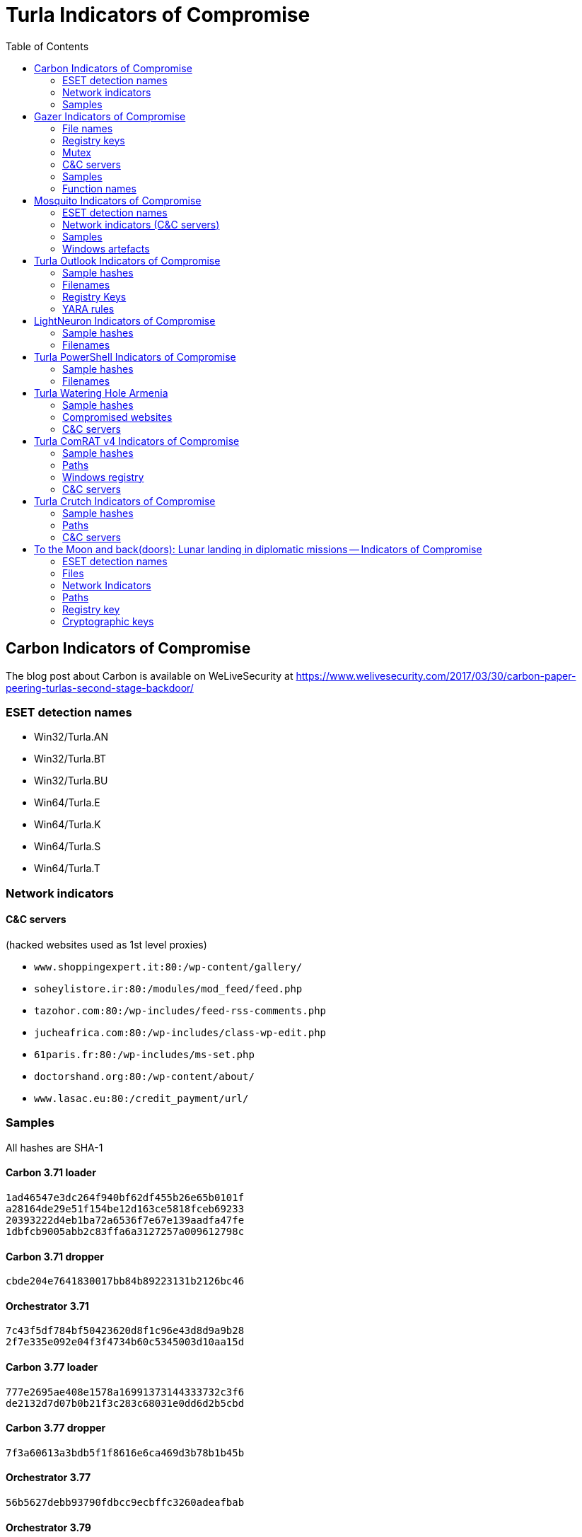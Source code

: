 
:toc:
:toclevels: 2

= Turla Indicators of Compromise

== Carbon Indicators of Compromise

The blog post about Carbon is available on WeLiveSecurity at
https://www.welivesecurity.com/2017/03/30/carbon-paper-peering-turlas-second-stage-backdoor/

=== ESET detection names
- Win32/Turla.AN
- Win32/Turla.BT
- Win32/Turla.BU
- Win64/Turla.E
- Win64/Turla.K
- Win64/Turla.S
- Win64/Turla.T

=== Network indicators

==== C&C servers

(hacked websites used as 1st level proxies)

- `www.shoppingexpert.it:80:/wp-content/gallery/`
- `soheylistore.ir:80:/modules/mod_feed/feed.php`
- `tazohor.com:80:/wp-includes/feed-rss-comments.php`
- `jucheafrica.com:80:/wp-includes/class-wp-edit.php`
- `61paris.fr:80:/wp-includes/ms-set.php`
- `doctorshand.org:80:/wp-content/about/`
- `www.lasac.eu:80:/credit_payment/url/`

=== Samples

All hashes are SHA-1

==== Carbon 3.71 loader

----
1ad46547e3dc264f940bf62df455b26e65b0101f
a28164de29e51f154be12d163ce5818fceb69233
20393222d4eb1ba72a6536f7e67e139aadfa47fe
1dbfcb9005abb2c83ffa6a3127257a009612798c
----

==== Carbon 3.71 dropper

----
cbde204e7641830017bb84b89223131b2126bc46
----

==== Orchestrator 3.71

----
7c43f5df784bf50423620d8f1c96e43d8d9a9b28
2f7e335e092e04f3f4734b60c5345003d10aa15d
----

==== Carbon 3.77 loader

----
777e2695ae408e1578a16991373144333732c3f6
de2132d7d07b0b21f3c283c68031e0dd6d2b5cbd
----

==== Carbon 3.77 dropper

----
7f3a60613a3bdb5f1f8616e6ca469d3b78b1b45b
----

==== Orchestrator 3.77

----
56b5627debb93790fdbcc9ecbffc3260adeafbab
----

==== Orchestrator 3.79

----
2227fd6fc9d669a9b66c59593533750477669557
----

==== Carbon 3.81 loader

----
4636dccac5acf1d95a474747bb7bcd9b1a506cc3
----

==== Orchestrator 3.81

----
fbc43636e3c9378162f3b9712cb6d87bd48ddbd3
554f59c1578f4ee77dbba6a23507401359a59f23
a08b8371ead1919500a4759c2f46553620d5a9d9
----

==== Communication library 3.62

----
7ce746bb988cb3b7e64f08174bdb02938555ea53
311f399c299741e80db8bec65bbf4b56109eedaf
87d718f2d6e46c53490c6a22de399c13f05336f0
----

==== Communication library 4.00

----
bcf52240cc7940185ce424224d39564257610340
678d486e21b001deb58353ca0255e3e5678f9614
1b233af41106d7915f6fa6fd1448b7f070b47eb3
851e538357598ed96f0123b47694e25c2d52552b
744b43d8c0fe8b217acf0494ad992df6d5191ed9
----

== Gazer Indicators of Compromise

The white paper about Gazer is available on WeLiveSecurity at
https://www.welivesecurity.com/wp-content/uploads/2017/08/eset-gazer.pdf.

A high level summary is also available as a blog post on WeLiveSecurity at
https://www.welivesecurity.com/2017/08/30/eset-research-cyberespionage-gazer/.

=== File names

 * `%TEMP%\KB943729.log`
 * `%TEMP%\CVRG72B5.tmp.cvr`
 * `%TEMP%\CVRG1A6B.tmp.cvr`
 * `%TEMP%\CVRG38D9.tmp.cvr`
 * `%TEMP%\~DF1E06.tmp`
 * `%HOMEPATH%\ntuser.dat.LOG3`
 * `%HOMEPATH%\AppData\Local\Adobe\AdobeUpdater.exe`

=== Registry keys

 * `HKCU\Software\Microsoft\Windows\CurrentVersion\Explorer\ScreenSaver`
 * `HKCU\Software\Microsoft\Windows NT\CurrentVersion\Explorer\ScreenSaver`

=== Mutex

 * `{531511FA-190D-5D85-8A4A-279F2F592CC7}`

=== C&C servers

 * `hxxp://daybreakhealthcare.co.uk/wp-includes/themees.php`
 * `hxxp://simplecreative.design/wp-content/plugins/calculated-fields-form/single.php`
 * `hxxp://169.255.137.203/rss_0.php`
 * `hxxp://outletpiumini.springwaterfeatures.com/wp-includes/pomo/settings.php`
 * `hxxp://zerogov.com/wp-content/plugins.deactivate/paypal-donations/src/PaypalDonations/SimpleSubsribe.php`
 * `hxxp://ales.ball-mill.es/ckfinder/core/connector/php/php4/CommandHandler/CommandHandler.php`
 * `hxxp://dyskurs.com.ua/wp-admin/includes/map-menu.php`
 * `hxxp://warrixmalaysia.com.my/wp-content/plugins/jetpack/modules/contact-form/grunion-table-form.php`
 * `hxxp://217.171.86.137/config.php`
 * `hxxp://217.171.86.137/rss_0.php`
 * `hxxp://shinestars-lifestyle.com/old_shinstar/includes/old/front_footer.old.php`
 * `hxxp://www.aviasiya.com/murad.by/life/wp-content/plugins/wp-accounting/inc/pages/page-search.php`
 * `hxxp://baby.greenweb.co.il/wp-content/themes/san-kloud/admin.php`
 * `hxxp://soligro.com/wp-includes/pomo/db.php`
 * `hxxp://giadinhvabe.net/wp-content/themes/viettemp/out/css/class.php`
 * `hxxp://tekfordummies.com/wp-content/plugins/social-auto-poster/includes/libraries/delicious/Delicious.php`
 * `hxxp://kennynguyen.esy.es/wp-content/plugins/wp-statistics/vendor/maxmind-db/reader/tests/MaxMind/Db/test/Reader/BuildTest.php`
 * `hxxp://sonneteck.com/wp-content/plugins/yith-woocommerce-wishlist/plugin-fw/licence/templates/panel/activation/activation.php`
 * `hxxp://chagiocaxuanson.esy.es/wp-content/plugins/nextgen-gallery/products/photocrati_nextgen/modules/ngglegacy/admin/templates/manage_gallery/gallery_preview_page_field.old.php`
 * `hxxp://hotnews.16mb.com/wp-content/themes/twentysixteen/template-parts/content-header.php`
 * `hxxp://zszinhyosz.pe.hu/wp-content/themes/twentyfourteen/page-templates/full-hight.php`
 * `hxxp://weandcats.com/wp-content/plugins/broken-link-checker/modules/checkers/http-module.php``

=== Samples

.Gazer sample hashes
[options="header"]
|========================================
|SHA-1 hash|Component|Compilation Time|Certificate|ESET Detection Name
|`35f205367e2e5f8a121925bbae6ff07626b526a7`|Gazer loader x32|05/02/2002 17:36:10|admin@solidloop.org valid from 14/10/2015 to 14/10/2016|Win32/Turla.CC
|`b151cd7c4f9e53a8dcbdeb7ce61ccdd146eb68ab`|Gazer loader x32|05/02/2002 17:36:10|admin@solidloop.org valid from 14/10/2015 to 14/10/2016|Win32/Turla.CC
|`e40bb5beec5678537e8fe537f872b2ad6b77e08a`|Gazer loader x32|05/02/2002 17:36:10|admin@solidloop.org valid from 14/10/2015 to 14/10/2016|Win32/Turla.CC
|`522e5f02c06ad215c9d0c23c5a6a523d34ae4e91`|Gazer loader x64|05/02/2002 17:36:26|admin@solidloop.org valid from 14/10/2015 to 14/10/2016|Win64/Turla.AA
|`c380038a57ffb8c064851b898f630312fabcbba7`|Gazer loader x64|05/02/2002 17:36:26|admin@solidloop.org valid from 14/10/2015 to 14/10/2016|Win64/Turla.AA
|`267f144d771b4e2832798485108decd505cb824a`|Gazer loader x64|05/02/2002 17:36:26|admin@solidloop.org valid from 14/10/2015 to 14/10/2016|Win64/Turla.AA
|`52f6d09cccdbc38d66c184521e7ccf6b28c4b4d9`|Gazer loader x32|04/10/2002 18:31:37|admin@solidloop.org valid from 14/10/2015 to 14/10/2016|Win32/Turla.CC
|`475c59744accb09724dae610763b7284646ab63f`|Gazer loader x32|04/10/2002 18:31:37|admin@solidloop.org valid from 14/10/2015 to 14/10/2016|Win32/Turla.CC
|`22542a3245d52b7bcdb3eaef5b8b2693f451f497`|Gazer loader x32|04/10/2002 18:31:37|admin@solidloop.org valid from 14/10/2015 to 14/10/2016|Win32/Turla.CC
|`2b9faa8b0fcadac710c7b2b93d492ff1028b5291`|Gazer loader x64|04/10/2002 18:34:18|admin@solidloop.org valid from 14/10/2015 to 14/10/2016|Win64/Turla.AA
|`e05ab6978c17724b7c874f44f8a6cbfb1c56418d`|Gazer loader x64|04/10/2002 18:34:18|admin@solidloop.org valid from 14/10/2015 to 14/10/2016|Win64/Turla.AA
|`6dec3438d212b67356200bbac5ec7fa41c716d86`|Gazer loader x64|04/10/2002 18:34:18|admin@solidloop.org valid from 14/10/2015 to 14/10/2016|Win64/Turla.AA
|`b548863df838069455a76d2a63327434c02d0d9d`|Gazer loader x64|09/01/2016 19:30:10|not signed|Win64/Turla.AA
|`c3e6511377dfe85a34e19b33575870dda8884c3c`|Gazer loader x64|06/02/2016 19:29:15|admin@ultimatecomsup.biz valid from 16/12/2015 to 16/12/2017|Win64/Turla.AA
|`9ff4f59ca26388c37d0b1f0e0b22322d926e294a`|Gazer loader x64|16/02/2016 16:00:44|admin@ultimatecomsup.biz valid from 16/12/2015 to 16/12/2017|Win64/Turla.AA
|`029aa51549d0b9222db49a53d2604d79ad1c1e59`|Gazer loader x64|18/02/2016 15:29:58|admin@ultimatecomsup.biz valid from 16/12/2015 to 16/12/2017|Win64/Turla.AA
|`cecc70f2b2d50269191336219a8f893d45f5e979`|Gazer loader x64|01/01/2017 08:39:30|admin@ultimatecomsup.biz valid from 16/12/2015 to 16/12/2017|Win64/Turla.AG
|`7fac4fc130637afab31c56ce0a01e555d5dea40d`|Gazer loader x64|11/06/2017 23:43:51|admin@ultimatecomsup.biz valid from 16/12/2015 to 16/12/2017|Win64/Turla.AD
|`5838A51426CA6095B1C92B87E1BE22276C21A044`|Gazer loader x32|19/06/2017 01:28:51|admin@ultimatecomsup.biz valid from 16/12/2015 to 16/12/2017|Win32/Turla.CF
|`3944253F6B7019EED496FAD756F4651BE0E282B4`|Gazer loader x64|19/06/2017 01:30:00|admin@ultimatecomsup.biz valid from 16/12/2015 to 16/12/2017|Win64/Turla.AD
|`228da957a9ed661e17e00efba8e923fd17fae054`|Gazer orchestrator x32|05/02/2002 17:31:28|not signed|Win32/Turla.CF
|`295d142a7bdced124fdcc8edfe49b9f3acceab8a`|Gazer orchestrator x32|05/02/2002 17:31:28|not signed|Win32/Turla.CF
|`0f97f599fab7f8057424340c246d3a836c141782`|Gazer orchestrator x32|05/02/2002 17:31:28|not signed|Win32/Turla.CF
|`dbb185e493a0fdc959763533d86d73f986409f1b`|Gazer orchestrator x32|05/02/2002 17:31:28|not signed|Win32/Turla.CC
|`4701828dee543b994ed2578b9e0d3991f22bd827`|Gazer orchestrator x64|05/02/2002 17:34:25|not signed|Win64/Turla.AA
|`6fd611667ba19691958b5b72673b9b802edd7ff8`|Gazer orchestrator x64|05/02/2002 17:34:25|not signed|Win64/Turla.AA
|`fcabeb735c51e2b8eb6fb07bda8b95401d069bd8`|Gazer orchestrator x64|05/02/2002 17:34:25|not signed|Win64/Turla.AA
|`75831df9cbcfd7bf812511148d2a0f117324a75f`|Gazer orchestrator x32|04/10/2002 18:31:28|not signed|Win32/Turla.CC
|`bae3ae65c32838fb52a0f5ad2cde8659d2bff9f3`|Gazer orchestrator x32|04/10/2002 18:31:28|not signed|Win32/Turla.CC
|`37ff6841419adc51eeb8756660b2fb46f3eb24ed`|Gazer orchestrator x64|04/10/2002 18:33:02|not signed|Win64/Turla.AA
|`9e6de3577b463451b7afce24ab646ef62ad6c2bd`|Gazer orchestrator x64|04/10/2002 18:33:02|not signed|Win64/Turla.AA
|`795c6ee27b147ff0a05c0477f70477e315916e0e`|Gazer orchestrator x64|04/10/2002 18:33:02|not signed|Win64/Turla.AA
|`8184ad9d6bbd03e99a397f8e925fa66cfbe5cf1b`|Gazer orchestrator x64|09/01/2016 19:28:29|not signed|Win64/Turla.AA
|`7ced96b08d7593e28fee616eccbc6338896517cf`|Gazer orchestrator x64|06/02/2016 19:29:04|not signed|Win64/Turla.AA
|`63c534630c2ce0070ad203f9704f1526e83ae586`|Gazer orchestrator x64|06/02/2016 19:29:04|not signed|Win64/Turla.AA
|`23f1e3be3175d49e7b262cd88cfd517694dcba18`|Gazer orchestrator x64|18/02/2016 15:29:32|not signed|Win64/Turla.AA
|`7a6f1486269abdc1d658db618dc3c6f2ac85a4a7`|Gazer orchestrator x64|01/01/2017 08:39:19|not signed|Win64/Turla.AG
|`11B35320FB1CF21D2E57770D8D8B237EB4330EAA`|Gazer orchestrator x64|11/06/2017 23:42:28|not signed|Win64/Turla.AD
|`E8A2BAD87027F2BF3ECAE477F805DE13FCCC0181`|Gazer orchestrator x32|19/06/2017 01:28:21|not signed|Win32/Turla.CF
|`950F0B0C7701835C5FBDB6C5698A04B8AFE068E6`|Gazer orchestrator x64|19/06/2017 01:29:46|not signed|Win64/Turla.AD
|`a5eec8c6aadf784994bf68d9d937bb7af3684d5c`|Gazer comm x64|05/02/2002 17:57:07|admin@solidloop.org valid from 14/10/2015 to 14/10/2016|Win64/Turla.AH
|`411ef895fe8dd4e040e8bf4048f4327f917e5724`|Gazer comm x32|05/02/2002 17:58:22|admin@solidloop.org valid from 14/10/2015 to 14/10/2016|Win32/Turla.CC
|`c1288df9022bcd2c0a217b1536dfa83928768d06`|Gazer comm x32|06/02/2016 19:23:52|not signed|Win32/Turla.CC
|`4b6ef62d5d59f2fe7f245dd3042dc7b83e3cc923`|Gazer comm x32|11/06/2017 23:44:24|not signed|Win32/Turla.CF
|`7f54f9f2a6909062988ae87c1337f3cf38d68d35`|Gazer wiper x32|05/02/2002 17:39:07|admin@solidloop.org valid from 14/10/2015 to 14/10/2016|Win32/Turla.CL
|`27FA78DE705EBAA4B11C4B5FE7277F91906B3F92`|Gazer wiper x32|07/04/2016 15:04:24|not signed|Win32/Turla.CL
|========================================

=== Function names

There are few samples of Gazer that use the current function name as first parameter for the log function.
Here is a list of some function names used in Gazer:

* `AutorunManager` Class
** `AutorunManager::~AutorunManger`
** `AutorunManager::Init`
** `AutorunManger::ReInit`
** `AutorunManager::BuildAutorunSettings`
** `AutorunManager::FreeAutorunsSettings`
** `AutorunManager::FullCheck`
** `AutorunManager::StartAutorunEx`
** `AutorunManager::FullStart`

* `HiddenTaskAutorun` Class
** `HiddenTaskAutorun::IsPathsEqual`

* `LinkAutorun` Class
** `LinkAutorunClass::InfectLnkFile`
** `LinkAutorunClass::ClearLnkFile`
** `LinkAutorunClass::CheckLnkFile`

* `RemoteImport32` Class
** `RemoteImport32::RemoteImport32`
** `RemoteImport32::GetRemoteProcAddress`
** `RemoteImport32::GetRemoteModuleHandle`

* `ScreenSaverAutorun` Class
** `ScreenSaverAutorun::ChangeScreenSaver`
** `ScreenSaverAutorun::WndProc1`
** `ScreenSaverAutorun::GetMessageThreadProc`
** `ScreenSaverAutorun::CreateHiddenWindow`
** `ScreenSaverAutorun::CloseHiddenWindow`

* `ShellAutorun` Class
** `ShellAutorun::AutorunInstallEx`
** `ShellAutorun::AutorunUninstallEx`
** `ShellAutorun::AutorunCheckEx`
** `ShellAutorun::IsPathsEqual`

* `StartupAutorun` Class
** `StartupAutorun::AutorunInstallEx`
** `StartupAutorun::AutorunUninstallEx`
** `StartupAutorun::AutorunCheckEx`
** `StartupAutorun::IsPathsEqual`

* `TaskScheduler20Autorun` Class
** `TaskScheduler20Autorun::Init`
** `TaskScheduler20Autorun::AutorunCheckEx`
** `TaskScheduler20Autorun::AutorunInstallEx`
** `TaskScheduler20Autorun::AutorunUninstallEx`
** `TaskScheduler20Autorun::IsPathsEqual`

* `DllInjector` Class
** `DllInjector::LoadDllToProcess`
** `DllInjector::GetProcHandle`
** `DllInjector::CheckDllAndSetPlatform`
** `DllInjector::CopyDllFromBuffer`
** `DllInjector::MapLibrary`
** `DllInjector::Map86Library_tox64`
** `DllInjector::CallEntryPoint`
** `DllInjector::FindDllImageBase`
** `DllInjector::WindowInject`

* `InjectManager` Class
** `InjectManager::~InjectManager`
** `InjectManager::BuildInjectSettingsList`
** `InjectManager::FreeInjectSettingsList`
** `InjectManager::Stop`
** `InjectManager::DetachAll`
** `InjectManager::FindAndInjectInVictim`
** `InjectManager::FindProcessSimple2`
** `InjectManager::LoadNtdll`
** `InjectManager::UnLoadNtdll`
** `InjectManager::LoadWinsta`
** `InjectManager::UnLoadWinsta`
** `InjectManager::SetStatusTransportDll`
** `InjectManager::GetTransportState`
** `InjectManager::DestroyManuallyCreatedVictim`
** `InjectManager::VictimManualCreateIE`

* `NPTransport` Class
** `TNPTransport::Init`
** `TNPTransport::ReInit`
** `TNPTransport::~TNPTransport`
** `TNPTransport::Receive`
** `TNPTransport::RunServer`
** `TNPTransport::ServerProc`

* `ExeStorage` Class
** `ExeStorage::Migrate`
** `ExeStorage::SecureHeapFree`

* `FSStorage` Class
** `FSStorage::~FSStorage`
** `FSStorage::Init`
** `FSStorage::GetBlock`
** `FSStorage::GetListBlock`
** `FSStorage::Migrate`
** `FSStorage::SecureHeapFree`
** `FSStorage::Update`
** `FSStorage::Empty`

* `RegStorage` Class
** `RegStorage::~RegStorage`
** `RegStorage::Init`
** `RegStorage::FreeList`
** `RegStorage::GetListBlock`
** `RegStorage::DeleteListBlock`
** `RegStorage::Migrate`
** `RegStorage::SecureHeapFree`
** `RegStorage::Update`
** `RegStorage::Empty`

* `ResultQueue` Class
** `ResultQueue::~ResultQueue`
** `ResultQueue::DumpQueueToStorage`
** `ResultQueue::RestoreFromStorage`
** `ResultQueue::ClearQueue`
** `ResultQueue::RemoveResult`
** `ResultQueue::GetNextResultToSendWithModule`
** `ResultQueue::SetPredeterminedResult`
** `ResultQueue::print`

* `TaskQueue` Class
** `TaskQueue::~TaskQueue`
** `TaskQueue::DumpQueueToStorage`
** `TaskQueue::RestoreFromStorage`
** `TaskQueue::ClearQueue`
** `TaskQueue::RemoveCompletedTasks`
** `TaskQueue::print`

* `CExecutionSubsystem` Class
** `CExecutionSubsystem::~CExecutionSubsystem`
** `CExecutionSubsystem::Stop`
** `CExecutionSubsystem::TaskExecusion`
** `CExecutionSubsystem::TaskConfigure`
** `CExecutionSubsystem::TaskUpload`
** `CExecutionSubsystem::TaskDownload`
** `CExecutionSubsystem::TaskReplacement`
** `CExecutionSubsystem::TaskDelete`
** `CExecutionSubsystem::TaskPacketLocalTransport`
** `CExecutionSubsystem::FinishTask`
** `CExecutionSubsystem::PushTaskResult`
** `CExecutionSubsystem::UpdateStorage`

* `CMessageProcessingSystem` Class
** `CMessageProcessingSystem::~CMessageProcessing`
** `CMessageProcessingSystem::ListenerCallBack`
** `CMessageProcessingSystem::WaitShutdownModule`
** `CMessageProcessingSystem::SetCompulsorySMC`
** `CMessageProcessingSystem::UnSetCompulsorySMC`
** `CMessageProcessingSystem::IsCompulsorySMC`
** `CMessageProcessingSystem::GetCompulsorySMC`
** `CMessageProcessingSystem::Receive_TAKE_NOP`
** `CMessageProcessingSystem::Receive_GIVE_SETTINGS`
** `CMessageProcessingSystem::Receive_TAKE_CAN_NOT_WORK`
** `CMessageProcessingSystem::Receive_GIVE_CACHE`
** `CMessageProcessingSystem::Receive_TAKE_CACHE`
** `CMessageProcessingSystem::Receive_TAKE_TASK`
** `CMessageProcessingSystem::Receive_GIVE_RESULT`
** `CMessageProcessingSystem::Receive_TAKE_CONFIRM_RESULT`
** `CMessageProcessingSystem::Receive_TAKE_LOADER_BODY`
** `CMessageProcessingSystem::Receive_TAKE_UNINSTALL`
** `CMessageProcessingSystem::Receive_NO_CONNECT_TO_Gazer`
** `CMessageProcessingSystem::Receive_TAKE_LAST_CONNECTION`
** `CMessageProcessingSystem::Send_TAKE_FIN`
** `CMessageProcessingSystem::Send_TAKE_SHUTDOWN`
** `CMessageProcessingSystem::Send_TAKE_SETTINGS`
** `CMessageProcessingSystem::Send_TAKE_RESULT`

* `Crypto` Class
** `Crypto::GetPublicKey`
** `Crypto::EncryptRSA`
** `Crypto::Sign`
** `Crypto::EncryptAndSignBufferRSAEx`
** `Crypto::DecryptRSA`
** `Crypto::Verify`
** `Crypto::DecryptAndVerifyBufferRSAEx`
** `Crypto::EncryptAndSignBufferRSA1`
** `Crypto::EncryptAndSignBufferRSAC`
** `Crypto::DecryptAndVerifyBufferRSA0`
** `Crypto::DecryptAndVerifyBufferRSA1`
** `Crypto::DecryptAndVerifyBufferRSAL`
** `Crypto::VerifyLoaderFile`
** `Crypto::VerifyLoader`
** `Crypto::CompressBuffer`
** `Crypto::DecompressBuffer`

* `LTManager` Class
** `LTManager::~LTManager`
** `LTManager::Init`
** `LTManager::GetResultFromQueue`
** `LTManager::SetResultToCache`
** `LTManager::GetTaskFromCache`
** `LTManager::SetTaskToQueue`
** `LTManager::IsSendPacketFurtherOnRoute`
** `LTManager::SendPacketNextRouteUnit`
** `LTManager::SetCache`
** `LTManager::SetPacket`
** `LTManager::DumpCacheToStorage`
** `LTManager::DeSerializeCache`
** `LTManager::DeSerializePacket`
** `LTManager::DeSerializeRoute`
** `LTManager::DeSerializeTask`
** `LTManager::DeSerializeResult`
** `LTManager::SerializeCache`
** `LTManager::SerializePacket`
** `LTManager::SerialiazeRoute`
** `LTManager::SerializeTask`
** `LTManager::SerializeResult`
** `LTManager::ClearCache`
** `LTManager::ClearPacket`
** `LTManager::ClearRoute`
** `LTManager::ClearTask`
** `LTManager::ClearResult`
** `LTManager::PrintCache`
** `LTManager::CreateEvents`
** `LTManager::SetEvents`
** `LTManager::ResetEvents`
** `LTManager::WaitEvents`
** `LTManager::DeleteEvents`

* `LTMessageProcessing` Class
** `LTMessageProcessing::ListenerCallBack`
** `LTMessageProcessing::Send_TAKE_OK`
** `LTMessageProcessing::Send_TAKE_ERROR_CRYPT`
** `LTMessageProcessing::Send_TAKE_ERROR_UNKNOWN`

* `LTNamedPipe` Class
** `LTNamedPipe::ReInit`
** `LTNamedPipe::BuildLocalTransportSettings`
** `LTNamedPipe::~LTNamedPipe`
** `LTNamedPipe::Receive`
** `LTNamedPipe::RunServer`
** `LTNamedPipe::Stop`
** `LTNamedPipe::CreateNewNPInstance`
** `LTNamedPipe::ServerProc`
** `LTNamedPipe::ClientCommunication`

== Mosquito Indicators of Compromise

The blog post about Mosquito is available on WeLiveSecurity at https://www.welivesecurity.com/2018/01/09/turlas-backdoor-laced-flash-player-installer/.

=== ESET detection names

==== Recent samples

- Win32/Turla.CQ
- Win32/Turla.CP
- Win32/Turla.CR
- Win32/Turla.CS
- Win32/Turla.CT
- Win32/Turla.CU
- Win32/Turla.CV
- Win32/Turla.CW
- Win32/Turla.CX

==== Older variants
- Win32/TrojanDownloader.CAM
- Win32/TrojanDownloader.DMU

==== JScript backdoor
- JS/Agent.NWB
- JS/TrojanDownloader.Agent.REG

=== Network indicators (C&C servers)

==== Win32 backdoor
- smallcloud[.]ga
- fleetwood[.]tk
- adstore.twilightparadox[.]com
- bigpen[.]ga
- ebay-global.publicvm[.]com
- psychology-blog.ezua[.]com
- agony.compress[.]to
- gallop.mefound[.]com
- auberdine.etowns[.]net
- skyrim.3d-game[.]com
- officebuild.4irc[.]com
- sendmessage.mooo[.]com
- robot.wikaba[.]com
- tellmemore.4irc[.]com

==== JScript backdoor
- `++https://script.google[.]com/macros/s/AKfycbxxPPyGP3Z5wgwbsmXDgaNcQ6DCDf63vih-Te_jKf9SMj8TkTie/exec++`
- `++https://script.google[.]com/macros/s/AKfycbwF_VS5wHqlHmi4EQoljEtIsjmglLBO69n_2n_k2KtBqWXLk3w/exec++`

==== Fake adobe URLs

- `++http://get.adobe[.]com/stats/AbfFcBebD/?q=<base64-encoded data>++`
- `++http://get.adobe[.]com/flashplayer/download/update/x32++`
- `++http://get.adobe[.]com/flashplayer/download/update/x64++`

=== Samples

==== Installers

----
E0788A0179FD3ECF7BC9E65C1C9F107D8F2C3142
CDE4D12EF9F70988C63B66BF019C379D59A0E61F
04FB0667B4A4EB1831BE88958E6127CD7317638A
BA3519E62618B86D10830EF256CCE010014E401A
4B5610AC5070A7D53041CC266630028D62935E3F
----

==== Loader (`.tlb`)

----
F5ABFB972495FDE3D4FB3C825C3BBC437AAB6C3A
BEE79383BCC73CF1E8E938131179223ADB39AC1D
----

==== Win32 Backdoor (`.pdb`)

----
24925A2E8DE38F2498906F8088CF2A8939E3CFD3
48BCEC5A65401FBE9DF8626A780F831AD55060A1
E441CC1547B18BBA76D2A8BD4D0F644AD5388082
240D3473932E4D74C09FCC241CF6EC175FDCE49D
----

==== JScript backdoor

----
C51D288469DF9F25E2FB7AC491918B3E579282EA
3DC74671768EB90463C0901570C0AAE24569B573
----

=== Windows artefacts

==== Hijacked CLSID

- `{D9144DCD-E998-4ECA-AB6A-DCD83CCBA16D}`
- `{08244EE6-92F0-47F2-9FC9-929BAA2E7235}`
- `{4E14FBA2-2E22-11D1-9964-00C04FBBB345}`
- `{B5F8350B-0548-48B1-A6EE-88BD00B4A5E7}`
- `{603D3801-BD81-11D0-A3A5-00C04FD706EC}`
- `{F82B4EF1-93A9-4DDE-8015-F7950A1A6E31}`
- `{9207D8C7-E7C8-412E-87F8-2E61171BD291}`
- `{A3B3C46C-05D8-429B-BF66-87068B4CE563}`
- `{0997898B-0713-11D2-A4AA-00C04F8EEB3E}`
- `{603D3801-BD81-11D0-A3A5-00C04FD706EC}`
- `{1299CF18-C4F5-4B6A-BB0F-2299F0398E27}`

==== Files

- Three files with the same name but a different extension (`.tlb`, `.pdb` and `.tnl`)
in a folder `of %APPDATA%`
- `%APPDATA%\kb6867.bin` (simplified log file)
- `%APPDATA%\Microsoft\local_update_checker.js` (JScript backdoor)
- `%APPDATA%\Microsoft\google_update_checker.js` (JScript backdoor)

== Turla Outlook Indicators of Compromise

The white paper about Turla Outlook is available on WeLiveSecurity at https://www.welivesecurity.com/wp-content/uploads/2018/08/Eset-Turla-Outlook-Backdoor.pdf.
A high level summary is also available as a blog post on WeLiveSecurity at https://www.welivesecurity.com/2018/08/22/turla-unique-outlook-backdoor/.

The https://www.misp-project.org[MISP] event is available at https://github.com/eset/malware-ioc/blob/master/turla/misp-turla-outlook-event.json.

=== Sample hashes

[options="header"]
|========================================
|SHA-1 hash|Component|Compilation Time (GMT)|ESET Detection Name
|`8A7E2399A61EC025C15D06ECDD9B7B37D6245EC2`|Backdoor|2013-06-28 14:15:54|Win32/Turla.N
|`F992ABE8A67120667A01B88CD5BF11CA39D491A0`|Dropper|2014-12-03 20:50:08|Win32/Turla.AW
|`CF943895684C6FF8D1E922A76B71A188CFB371D7`|Backdoor|2014-12-03 20:44:27|Win32/Turla.R
|`851DFFA6CD611DC70C9A0D5B487FF00BC3853F30`|Backdoor|2016-09-15 08:14:47|Win32/Turla.DA
|========================================

=== Filenames
* `%APPDATA%/Microsoft/Windows/scawrdot.db`
* `%APPDATA%/Microsoft/Windows/flobcsnd.dat`
* `mapid.tlb`
* `msmime.dll`

=== Registry Keys
* `HKCU\Software\Microsoft\Windows\CurrentVersion\Settings\ZonePolicy\`
* `HKCU\Software\Classes\CLSID\\{49CBB1C7-97D1-485A-9EC1-A26065633066}`
* `HKCU\Software\Classes\CLSID\\{84DA0A92-25E0-11D3-B9F7-00C04F4C8F5D}`

=== YARA rules
https://github.com/eset/malware-ioc/blob/master/turla/turla-outlook.yar

== LightNeuron Indicators of Compromise

The white paper about Turla LightNeuron is available on WeLiveSecurity at https://www.welivesecurity.com/wp-content/uploads/2019/05/ESET-LightNeuron.pdf.
A high level summary is also available as a blog post on WeLiveSecurity at https://www.welivesecurity.com/2019/05/07/turla-lightneuron-email-too-far/.

The https://www.misp-project.org[MISP] event is available in link:misp-turla-lightneuron-event.json[`misp-turla-lightneuron-event.json`].

=== Sample hashes

[options="header"]
|========================================
|SHA-1 hash|Component|Compilation Time (GMT)|ESET Detection Name
|`3C851E239FBF67A03E0DAE8F63EEE702B330DB6C`|Transport Agent|26/10/2016|MSIL/Turla.A
|`76EE1802A6C920CBEB3A1053A4EC03C71B7E46F8`|Companion DLL|02/09/2016|Win64/Turla.CC
|`FF28B53B55BC77A5B4626F9DB856E67AC598C787`|Transport Agent|16/08/2015|MSIL/Turla.A
|`C1FF6804FDB8656AB08928D187837D28060A552F`|Companion DLL|25/07/2014|Win64/Turla.CC
|`F9D52BB5A30B42FC2D1763BE586CEE8A57424732`|Transport Agent|20/06/2014|MSIL/Turla.A
|`0A9F10925AF42DF94925D07112F303D57392C908`|Companion DLL|01/07/2016|Win64/Turla.CC
|`A4D1A34FE5EFFD90CCB6897679586DDC07FBC5CD`|Transport Agent|20/06/2014|MSIL/Turla.A
|========================================

=== Filenames
* `%tmp%\winmail.dat`
* `C:\Windows\ServiceProfiles\NetworkService\appdata\Local\Temp\msmocf.xml`
* `C:\Windows\ServiceProfiles\NetworkService\appdata\Local\Temp\msmodl.dat`
* `C:\Windows\serviceprofiles\networkservice\appdata\Roaming\Microsoft\Windows\814ad43-58ab-2cd3-3e68-b82a8f402fd0`
* `C:\Windows\serviceprofiles\networkservice\appdata\Roaming\Microsoft\Windows\42cf8a1-6e20-8c24-d35f-82c46d8b70ba`
* `C:\Windows\serviceprofiles\networkservice\appdata\Roaming\Microsoft\Windows\36b1f4a-82b9-eb06-7c1e-90b4b2d5c27d`
* `C:\Windows\ServiceProfiles\NetworkService\AppData\Roaming\Microsoft\thumbcache_idx.db`
* `C:\Windows\ServiceProfiles\NetworkService\AppData\Roaming\Microsoft\Windows\thumbcache_32.db`


== Turla PowerShell Indicators of Compromise

The blog post about Turla PowerShell scripts is available on WeLiveSecurity at
https://www.welivesecurity.com/2019/05/29/turla-powershell-usage/

The https://www.misp-project.org[MISP] event is available in link:misp-turla-powershell-event.json[`misp-turla-powershell-event.json`].

=== Sample hashes

[options="header"]
|========================================
|SHA-1 hash|Description|ESET Detection Name
|`50C0BF9479EFC93FA9CF1AA99BDCA923273B71A1`|PowerShell loader with encrypted payload|PowerShell/Turla.T
|`EC54EF8D79BF30B63C5249AF7A8A3C652595B923`|RPC backdoor (client)|Win64/Turla.BQ
|`9CDF6D5878FC3AECF10761FD72371A2877F270D0`|RPC backdoor (server)|Win64/Turla.BQ
|`D3DF3F32716042404798E3E9D691ACED2F78BDD5`|File exfiltration RPC
plugin|Win32/Turla.BZ
|`9D1C563E5228B2572F5CA14F0EC33CA0DEDA3D57`|RPCSpoofServerInstaller|Win64/Turla.BS
|`B948E25D061039D64115CFDE74D2FF4372E83765`|RPC interface patcher|Win64/Turla.BR
|========================================

=== Filenames
* `%PUBLIC%\iCore.dat` (log file, one-byte XOR 0x55)
* `\\pipe\\atctl` (named pipe)
* `msctx.ps1`
* `C:\Users\Public\Documents\desktop.db`

== Turla Watering Hole Armenia

The blog post about the Turla Watering Hole campaign in Armenia is available on WeLiveSecurity at
https://www.welivesecurity.com/2020/03/12/tracking-turla-new-backdoor-armenian-watering-holes/

The https://www.misp-project.org[MISP] event is available in link:misp-turla-wateringhole-armenia-event.json[`misp-turla-wateringhole-armenia-event.json`].

=== Sample hashes

[options="header"]
|========================================
|SHA-1 hash|Description|ESET Detection Name
|`973620A7AB28A2CBA82DC2A613CD24ED43734381`|NetFlash Dropper|MSIL/Turla.D
|`B6567F988C9ACC5DF3CBD72409FC70D54EA412BB`|NetFlash|MSIL/Turla.D
|`9F81710B85AA7088505C1EECCE9DA94A39A2DC06`|NetFlash|MSIL/Turla.F
|`32430B11E42EDEB63A11E721927FFBABE7C9CFEA`|PyFlash|Win32/Turla.EM
|`620A669EC0451C9F079FB4731F254AC577902E5E`|Skipper communication DLL|Win32/Turla.EJ
|========================================

=== Compromised websites
* `++http://www.armconsul[.]ru/user/themes/ayeps/dist/js/bundle.0eb0f2cb2808b4b35a94.js++`
* `++http://mnp.nkr[.]am/wp-includes/js/jquery/jquery-migrate.min.js++`
* `++http://aiisa[.]am/js/chatem/js_rA9bo8_O3Pnw_5wJXExNhtkUMdfBYCifTJctEJ8C_Mg.js++`
* `++adgf[.]am++`

=== C&C servers
* `++http://skategirlchina[.]com/wp-includes/data_from_db_top.php++`
* `++http://skategirlchina[.]com/wp-includes/ms-locale.php++`
* `++http://37.59.60[.]199/2018/.config/adobe++`
* `++http://134.209.222[.]206:15363++`
* `++http://85.222.235[.]156:8000++`

== Turla ComRAT v4 Indicators of Compromise
The white paper about Turla ComRAT v4 is available on WeLiveSecurity at https://www.welivesecurity.com/wp-content/uploads/2020/05/ESET_Turla_ComRAT.pdf.
A high level summary is also available as a blog post on WeLiveSecurity at https://www.welivesecurity.com/2020/05/26/agentbtz-comratv4-ten-year-journey/.

The https://www.misp-project.org[MISP] event is available in link:misp-turla-comrat-v4-event.json[`misp-turla-comrat-v4-event.json`].

=== Sample hashes

[options="header"]
|========================================
|SHA-1 hash|Description|ESET Detection Name
|`4D8B1F4ACC638080054FFBB4CEF2559583A22DC6`|PowerShell dropper|PowerShell/Turla.X
|`DD7006D16D8E121FCE8F2905433474ECCED75CC0`|ComRAT orchestrator|Win64/Turla.BY
|`0139818441431C72A1935E7F740A1CC458A63452`|ComRAT orchestrator|Win64/Turla.AP
|`0AB87F7BDF7D9E54BA33FE715C11E275D5DCCE15`|ComRAT orchestrator|Win32/Turla.EI
|========================================

=== Paths
* `++%TEMP%\FXSAPIDebugTrace.txt++`
* `++%TEMP%\iecache.bin++`

=== Windows registry
* `++(HKLM|HKCU)\Software\Microsoft\Windows\CurrentVersion\Explorer\CLSID\{59031A47-3F72-44A7-80C5-5595FE6B30EE}++`
* `++HKLM\SOFTWARE\Microsoft\SQMClient\Windows.WSqmCons++`

=== C&C servers
* `++arinas[.]tk++`
* `++bedrost[.]com++`
* `++branter[.]tk++`
* `++bronerg[.]tk++`
* `++celestyna[.]tk++`
* `++crusider[.]tk++`
* `++davilta[.]tk++`
* `++deme[.]ml++`
* `++dixito[.]ml++`
* `++duke6[.]tk++`
* `++elizabi[.]tk++`
* `++foods.jkub[.]com++`
* `++hofa[.]tk++`
* `++hunvin[.]tk++`
* `++lakify[.]ml++`
* `++lindaztert[.]net++`
* `++misters[.]ml++`
* `++pewyth[.]ga++`
* `++progress.zyns[.]com++`
* `++sameera[.]gq++`
* `++sanitar[.]ml++`
* `++scrabble.ikwb[.]com++`
* `++sumefu[.]gq++`
* `++umefu[.]gq++`
* `++vefogy[.]cf++`
* `++vylys[.]com++`
* `++wekanda[.]tk++`


== Turla Crutch Indicators of Compromise
The blogpost about Turla Crutch is available on WeLiveSecurity at https://www.welivesecurity.com/2020/12/02/turla-crutch-keeping-back-door-open.

The https://www.misp-project.org[MISP] event is available in link:misp-turla-crutch-event.json[`misp-turla-crutch-event.json`].

=== Sample hashes

[options="header"]
|========================================
|SHA-1 hash|Description|ESET Detection Name
|`A010D5449D29A1916827FDB443E3C84C405CB2A5`|Crutch dropper similar to Gazer|Win64/Agent.VX
|`2FABCF0FCE7F733F45E73B432F413E564B92D651`|Crutch v3 backdoor (packed)|Win32/Agent.TQL
|`A4AFF23B9A58B598524A71F09AA67994083A9C83`|Crutch v3 backdoor (unpacked)|Win32/Agent.TQL
|`778AA3A58F5C76E537B5FE287912CC53469A6078`|Crutch v4|Win32/Agent.SVE
|========================================

=== Paths
* `++C:\Intel\++`
* `++C:\AMD\Temp\++`
* `++C:\Intel\outllib.dll++`
* `++C:\Intel\lang.nls++`
* `++C:\Intel\~intel_upd.exe++`
* `++C:\Intel\~csrss.exe++`
* `++C:\Program Files (x86)\Google\Chrome\Application\dwmapi.dll++`
* `++C:\Program Files (x86)\Mozilla Firefox\rasadhlp.dll++`
* `++%LOCALAPPDATA%\Microsoft\OneDrive\dwmapi.dll++`


=== C&C servers
* `++hotspot.accesscam[.]org++`
* `++highcolumn.webredirect[.]org++`
* `++ethdns.mywire[.]org++`
* `++theguardian.webredirect[.]org++`
* `++https://raw.githubusercontent[.]com/ksRD18pro/ksRD18/master/ntk.tmp++`

== To the Moon and back(doors): Lunar landing in diplomatic missions -- Indicators of Compromise

The blog post on Lunar toolset is available on WeLiveSecurity at
https://www.welivesecurity.com/en/eset-research/moon-backdoors-lunar-landing-diplomatic-missions/

=== ESET detection names
 - MSIL/Agent.ERT
 - VBA/TrojanDownloader.Agent.ZJC
 - Win32/LunarLoader.A
 - Win64/LunarLoader.A
 - Win64/LunarLoader.B
 - Win64/LunarLoader.C
 - Win32/LunarMail.A
 - Win64/LunarMail.A
 - Win32/LunarWeb.A
 - Win64/LunarWeb.A

=== Files

[options="header"]
|===
|SHA-1 |Filename |ESET detection name |Description
|`9CEC3972FA35C88DE87BD66950E18B3E0A6DF77C` |N/A |VBA/TrojanDownloader.Agent.ZJC |Malicious Word macro that installs LunarMail.
|`DE83C2C3FE68CB1BF96173E9EE3EA6161DCFB24A` |`App_Web_0bm4blbr.dll` |MSIL/Agent.ERT |Compiled version of ASP.NET web page that installs LunarWeb.
|`2ED792E39F7D56DE52BDF4AED96AFC898478BFDF` |`gpgol.dll` |Win64/LunarLoader.B |LunarLoader (x64) used to load LunarMail.
|`F09E36553E48EBD42E60D9B25A390C0F57FF8DE0` |`gpgol.dll` |Win32/LunarLoader.A |LunarLoader (x86) used to load LunarMail.
|`795C4127D42FE8DFAF4510B406B52BA5BEDE8D3A` |`winnet.dll.mui` |Win64/LunarLoader.B |LunarLoader (x64) used to load LunarWeb.
|`94A4CE9C75BC847E7BE59B96C4133D677D909414` |`tapiperf.dll` |Win64/LunarLoader.C |LunarLoader (x64) used to load LunarWeb.
|`00006B30806F915911349D82BEEB1AEB9025ADB4` |`admpwd.dll` |Win64/LunarLoader.A |LunarLoader (x64); a trojanized AdmPwd, used to load LunarWeb.
|`19D86CF2ED82EAE23E019706FAE8DAFC60552E85` |`AdmPwd.dll` |Win64/LunarLoader.A |LunarLoader (x64); a trojanized AdmPwd, used to load LunarWeb.
|`FCAE66F6D95C78DC829688CC0F4C39BB5A57828B` |N/A |Win64/LunarMail.A |LunarMail backdoor (x64).
|`67C6AEC8D129E610378EF52F8BF934886587932F` |N/A |Win32/LunarMail.A |LunarMail backdoor (x86).
|`754FB657156643FD09A68EC9FC124528578CAB0C` |N/A |Win32/LunarWeb.A |LunarWeb backdoor (x86).
|`4C84110F1B10DF5FDD612759E210E44B0F0505EF` |N/A |Win64/LunarWeb.A |LunarWeb backdoor (x64).
|`5D3975E57BDCB630A00FEBE5D405EEFB6D119D86` |N/A |Win64/LunarWeb.A |LunarWeb backdoor (x64).
|`5EF771AFC96C24371D367448627609CFACB34A57` |N/A |Win64/LunarWeb.A |LunarWeb backdoor (x64).
|`512E4FA7D6119270FF44A3B2A2359EE8825392EF` |N/A |Win64/LunarWeb.A |LunarWeb backdoor (x64).
|===

=== Network Indicators

[options="header"]
|===
|IP |Domain |Hosting provider |First seen |Details
|N/A |`thedarktower.av.master.dns-cloud[.]net` |N/A |2020-02-01 |Domain (Free DNS) pinged by malicious Word macro.
|`45.33.24[.]145` |N/A |Akamai Connected Cloud |2020-05-20 |C&C server of LunarWeb (compromised VPS).
|`45.79.93[.]87` |N/A |Akamai Connected Cloud |2020-05-20 |C&C server of LunarWeb (compromised VPS).
|`82.165.158[.]86` |N/A |IONOS SE |2022-08-03 |C&C server of LunarWeb (compromised VPS).
|`82.223.55[.]220` |N/A |IONOS SE |2022-08-03 |C&C server of LunarWeb (compromised VPS).
|`139.162.23[.]113` |N/A |Akamai Connected Cloud |2023-06-15 |C&C server of LunarWeb (compromised VPS).
|`161.97.74[.]237` |N/A |Contabo GmbH |2023-06-15 |C&C server of LunarWeb.
|`176.57.150[.]252` |N/A |Contabo GmbH |2023-06-15 |C&C server of LunarWeb.
|`212.57.35[.]174` |N/A |Webglobe, a.s. |2023-06-02 |C&C server of LunarWeb (compromised VPS).
|`212.57.35[.]176` |N/A |Webglobe, a.s. |2023-06-02 |C&C server of LunarWeb (compromised VPS).
|`74.50.80[.]35` |N/A |Host Department NJ, LLC |2023-10-29 |C&C server of LunarWeb.
|`158.220.102[.]80` |N/A |Contabo GmbH |2023-10-29 |C&C server of LunarWeb.
|`65.109.179[.]67` |N/A |Hetzner Online GmbH |2023-10-29 |C&C server of LunarWeb (compromised VPS).
|===

=== Paths
==== Stage 2 blob
* `C:\Windows\System32\DynamicAuth.bin`
* `C:\Program Files\LAPS\CSE\admpwd.cache`
* `C:\ProgramData\Microsoft\WinThumb\adcache.clb`
* `C:\Windows\System32\perfcache.dat`
* `%USERPROFILE%\Gpg4win\tempkeys.dat`

==== LunarWeb state file
* `C:\ProgramData\Microsoft\Windows\Templates\content.tpl`
* `C:\ProgramData\Microsoft\WinThumb\thumb.clb`
* `C:\ProgramData\Microsoft\WinThumb\cfcache.clb`
* `C:\Windows\System32\perfconfm.dat`

==== LunarMail state file
* `%LOCALAPPDATA%\Microsoft\Outlook\outlk.share`


=== Registry key
* `HKCU\SOFTWARE\Classes\CLSID\{3115036B-547E-4673-8479-EE54CD001B9D}\`

=== Cryptographic keys

==== RC4 keys

----
94A4CE9C75BC847E7BE59B96C4133D677D909414
4C84110F1B10DF5FDD612759E210E44B0F0505EF
FCAE66F6D95C78DC829688CC0F4C39BB5A57828B
00006B30806F915911349D82BEEB1AEB9025ADB4
----


==== RSA keys

===== LunarWeb key used in decryption of received data.
----
-----BEGIN RSA PRIVATE KEY-----
MIIJKAIBAAKCAgEAiO6+Q5TpXexFQZVXEYhrzo0y2PI/XWE+k5ATmmX/jAg73oFo
+g5vYFztkqxZDwyF1ZI2WYq+2hvEadxKaHsstHKblGP2CrVcIcbvJllofG3VYYfI
RnZC1OFgVafqgVR+n2GATFFKiG0A+vwNlwUJp9AOHVyMzLrhDg873Kci8BHdFl9l
3RAWozwYXVyODj6m3JKtppk4cerNEQJJVVYK+5ZZpufyM63Xq/2bZOJz2ZirKokK
8P0JCiLVvuAsSN0yHoielXL1RA6bQHfrcsRb8P6qaGiA8bF9RNC+og5QkDYFf1Hf
73EbCHasPe+7xBAx9L6N9FWUVPROEi45LwWvO1D+ZkF8vJxeUtQXyFwa5nTZ4N4D
FqcDLt4jw37qdJQL5SyUnmxlbqqUGqX9unsw43Fpc34VQkWb05eFruf/8/s9TZ4H
6opvJ/POP61j5OAZF67EYyOMeh5PuPb2l79DGgv/V/czsXv/+zv0CVaZ5P9btIfP
RFl8+rikTMP/Vf8202XE4IzzO44yMLSCSKLtoL2yVCCj7ZSJTL3jJ/YxcMSV1Cf/
i97ZiZLWCaH0AofGfP3bz/leFyzAiYX2uccer9pula6qBCBO54sQv/3VIpzvuhqw
lFVQLa40DrnrvjCr0oJUBkNlsgN+HeO4eIgJQWf+fOObTKKl9fA4/o1Vr3UCAwEA
AQKCAgAD2UH7wEm23BcuOrZRxdXR3mIZeuWRCFSr7Ra/9jHyi6CzJkv/CzzSJop+
3t058Q4p7IwehCnNE463svtcaGnfQIFi8FRQBLzsLh02pLitFqEytpBIerZyKUt9
3NRYgjl03VavznEb2IR4iXEQV5Hn548eACXs8yu0K3VxRDlVKgtev5urVPJt8Bh3
N0y+1b/23yCGWDQf74uH+Np6zYpNe/JVIJvMHAy9xskBUuQSr5nP/j4Se+ovIL+F
N+PGwIDSHuDmLm76VLbEXxp9BUvYQDAl8xn8sRJmRr+06lYVV49b/r8eib1KxZsd
uok6f4IH8PsobOdYY+110VrGGZDNPWCLWag5Q5m/OLPlrOtZnGAJi8mP6CoQy/XH
/GvhBwH59oUDdpifd9uaGqNN/gDKIyEpdFX/QoXYaY8OoxIa+fDN+f+iSxhOwBIN
ljH2le48ohw+IWqz3Qe1rgqUFgYSpXHewIsWMVltqY671GVqxCwvS5ptucHRmPsQ
QdTu27dB78beLyMTQyRSywNxqC4vaBFKzMuTsYisxlorlGQ24iCxlDlsYgXAYLeK
YCqOqPbmt35juX4bXw6KcIzZHPqfLWog8OlYenkuSWsCsABakv4bF9C+vN5KDQmL
YuHorxk0jwJwKJ5hRzuN9lmSWrfMMFTPPcZllQogPWYQoxfQ2QKCAQEA1lMQO2BY
dbjbvuA/RNI01V6w86zgMC85Ku0PZAY6VHjGX8d3/4+CYOE4a+FUrD0wuiyYkMuL
qWLtR4ysMUBfedtK11mTX3q2d0TW0+UNoNryRTlw03XRImCLwuAs/USxuA9unvnK
F7qIE0noIYFEDa/Q7rQi9kPE2Tq5w3NVkTGBgeriiaEMV6laM0sdF/Th9TC48Xvi
yaWH/S47rUPwcEkPNh069Sfsw7+LKOxvbl7RY/qdTefC0KjaIGBnHuns74Y56Ka3
MT5qFoyOdwwfHebLyk0vWGvJ80z2oVF7KR8xhboBB1Em3SwErbJx9vDXBdJlj2o1
NjjV0kc8Q3yxwwKCAQEAo48pPpiCwDeOpZmaNf6u4a8tKQBdscJQlsgVXMlXlrbX
ktmpHred1jJ42OhU8vpZgJPGbYDOKhsHMb+5UKJjTOEMq8XtKgmW9VZQE6bCIw37
HUKkz0cf/NPWg9NpSMgcykabdW8rblSY0v+MV6rzjgewe65DjPsJkO+oAKjQQLKJ
VoljvsSl3wj8Zjh3elDqYztwpPViwEat0UC+5kfwTJNpXm02ByOFHgocrAtZ5/1B
pNgiSV2/xJ4CWtiGGnvlqEtDKyZoehdVWIpLPGzt6AI/fSmAjzvRng0dmI/CePjN
biXzBT9dD/ffr9WQHbir9r3NCFv8ijVbHDv4DTCOZwKCAQBxe2fT2K7eHnSUO86k
VR1OgSX20GmgedCuTvlgP//wrEZ1fnumYMlrHLWwQY6A6KF9YpGh0XTwyoXS5cRj
C6/CKQAWyMJEwwgMXPHXHqg5rNStHL4F6ZNDvZUjKWoI7K+hQuKS4LZGHCli9TYp
T3XGPXrGebEtbjKzxumHePEswObO8JzkvNZ5MB2nnTUZczuVhSfYDX3GwZQg1bMZ
iiise7LHN3D5UBuIhkpb790Mtr3uT0utbXL04wMkM4dGkhw3s33EF0pWk7K+n8vr
cwqi3Yq4YmgYTHKRFgZc4nTxECg7o4JZ6nlGkMEla5/2Xg2scnv+FQF55VwqTDe3
kDXbAoIBAQCW8jGLTm8k/GEOneK/QCufpu7Trz3JJt7/OOrWNg86zcXIBk7ZRXZK
T0xOSqTTlY5yZm8zcjNSkp0iIaHiM+vW8L+j68eEC1OhWiYO7NCwT1/YUkAN98Mi
r1KDWOIKxHwlheJFD/MSIMrlt+iKo/+graIHkv1OqAPdGgB/k0yW2O58ydEfJxc5
7m4Z3LUPUovuRtYft0OK1e/mdY14sx2nXkhZWAsLrZFV9tkdQmCYBJfHjZye/wFT
cMwVkUy6Nmvt1H/J2+mB+/TNANyMiK9Ldn+ngFzgU8GRzuLogIxm3p+gry9IQYEe
kpGDEmKtu1ghIGuP8mzwFGvgc8vqSEyzAoIBAHOr6G8e8jaaHhyp8L38xhWdE2Ie
DmipmB93SPxiPVh9/9sgCR0uZ4XwClSgPhJZBd7nCA4Zc2btSodihFSLj3mBo1OC
+uKtxL7m1sPWe48ACeDV+u2gydcQBsPCwEJM/1aXETKnZ2bpPa7eT7NQxnSpQmqY
A/U57lfLMlBZ/kVhAttdiSQRLkhw3IoysBxQTb8drT9u4g3ZAreAmU3VJeQgzBc9
c4xdN84GRqww/+UTPCiaKySG/WESbiXMBkB6vde21lmxf1ppufysZKcRDdJNllcC
gHaq6DN8PvoP4SDkoGT7AAjrSqXkGS3oMIQN0Pb0pG79KUailBqJsrpQmxg=
-----END RSA PRIVATE KEY-----
----

===== LunarWeb key used in encryption of exfiltrated data.
----
-----BEGIN PUBLIC KEY-----
MIICIjANBgkqhkiG9w0BAQEFAAOCAg8AMIICCgKCAgEAmQOmypln0WTn/C6t9Exl
SK0mhTY9EBh55l6AUw2eKKey0v6o7XNvT8YtEXblgwErh7W5o4BFqPp2Xb/06ITf
3NXl2KofilRla4Eq9/eZVuxwOdhw9IhLE5jrT0v8pvAZxrJXPDlR31/x8wNhIa9A
IB4ZRpjPf3rPBCuik3O0Or8TBUJytRlxoVXaT2bRsDiL9nKH3F7Db8iWiTYB39VV
K8Ksg/Bf2VPeEoUnZIVUxnMvsKZ3a89Gt5G3GGRFySkGHVk/KAL1Q1ANFtoUJmJ9
vv44lGaCMA48TUp0GS6vuBuTdh5XzbuTDy8ld9RXFIXOzdMpGTDaRyUR2dMArxoW
6tO4HQ370539I+8rcY1/JZ3Laz+yNXWQ7k/QkivQvXB0S5EPEcBnn93GNT3RF6NS
5VtBM8MU8r9WpvU2HYLYqsS+njE7OBF9q0fQfnf9IDX65jQgEnNkxjGZzMV0MQts
0QlmkZNi2bCxEP9EcITPV5gn1FuCEfRGPYSjOe2UUP39oiWy8734J0b44o8ceZhD
RoLZBRezNAfGBGT3ZIb4qG6XUtNcM/tB11qY4uhlc12LmoMA9M2FW5LAlQQ/HEJ5
+Q3BEI9XGvpHB2JyksthL6tjqwcdU+agRf+Gk2IVajTStH6GYXaa/E+ej0u8K5CT
EqrToRDhMm1axCDURPRqA3UCAwEAAQ==
-----END PUBLIC KEY-----
----

===== LunarMail key used in decryption of received data.
----
-----BEGIN RSA PRIVATE KEY-----
MIIJKAIBAAKCAgEAjU6108QsXlTWZLknhNhowbnezTuwFNET9K02ITFCAuRlG5cz
GkfvJfdf4efTr+UAbzi4CidOnCT29eZfQkyRxaL2ZNiQC6DyvEIZCMCschUcBblL
/7NRmh2/F3v/QArQONQ48YKvtFyALOk+q+QXwDUm9zVPJQ4VYrihWtFyRD0mFGi9
3C2qRNQvN2STPRo5KzX54o/iBZxqVlVwSVO/8+N2QHWQTaPwwC7sedEj9hU+zeCc
idJUir9+eL46o6FBTUSccYoHry5/cpi6YM4oRPVkl1rD58KeBfOnnoweHyt62n+Y
wGfYp8GxSf53jUCt9nts329kO0UPfpTsx5yvO/Srk8IRfTEU2/Q71a1ggzY5FTjK
X5eWJ+/tRzCA5gDOTeNhQ8grdCJafC+ZifrPHDz/RGcHjilOpI9CwssRnEOH8Lq0
dYx+HyPVFBVHZl2EJx8UOsCTfncxZFDgQJhuBoyfbTjoWA295IpKsSAZchgiylzY
VTy0YChWjclxkFymIZpf6q0nJjhTzsz0nI0oMzIIRLosxfx9urhoH4caiWdbGdfR
frZCL4LtuEQUDQivg4EHlRD6VsWUJTN7E7sGOJyG6Ydh+8TyXuVQiToHdguj67qa
X/KIdienEzV5HOIZeEoLuN/E7V1IJqrkfXs2ORdIsD0+UGCOxODPCRJZPI0CAwEA
AQKCAgAu6UuJ4x2Lr4SBacqJ2sJkVg12evNI5eRHHV3UBSNSDHrYfwizF+B37TkC
qVDomxDa26yVilkZk1f9aJ6FRyA5yZEdB5xCkAslnpfrBPP657Em4U4utFxJ2sg+
xqaFn1FjHGlPHECykubmggSRUibkY4DtHuCIf7Vv0bWXjeLubpJ+wgsN1ocpVHvc
WuJaraL/CmtL4NJ7ZGMVCEY/wbL/B6uRWLYwYFWjp7BP/LOAlasE9CVjx9TTPyGA
ej7DZdxlB3scYmOMr9YVuEhfrPFHe2QKr1JMVZrahPpHs2KonGmrsiKG9bLCdpYh
533PAgL+yhjp0HQpDRNIxa4Z0pWFw1MdcQpq20ddhGRIIEasw1f4zgEDB91EOLym
8f6CempULULdAj2QE6irJ1ze9SHnyRtdOe/yhEDzDnZMWiGb26+dVFtuysMblXlE
y4zjWby15iB/zdeQWX4fMKxqYt6a1iXZ7OqdjdkkXyNITyVVhVS4s27TeMUfE5vF
isQFV0L7XHNB7O1mnxspwsdcz9Wh6ymPdLaoK3E073VxKc+eu9SaROlZns/apC+6
qm6/cNlcluRjyw2n3jPpzR9BAuLSi5Ji8J2qT7WWclDUaNDfLV3PIExauNdK3Z4M
kuK7kmrX2AmHUmarwN7rDPpde7c6PvfN5sdVReVJWwy1crvajQKCAQEAlt5swawm
jnZ4VWbbJ3WRIBgnFt9ec32JEXU5Y0ApYGGcr4oH27jrWFl1oAE19hvEh4DFwGNS
977TLYdktPrSZAqJNBLIvSa6Dky35NFZrQMAxzlodkCATDtcR6T9NPeAEhxG0gCQ
o8x5Hueb/Obk9ob4ngG++mewUFNtLFtYUa12fUvW4D2W4fdlOY2RJ+7aFm8OR4C6
ROiiO3oAsvrUmoL/eyV8SPe8Q1Km9yR9aZAct8qhE7QkH2iHcuFfzPIuf1dA1Cde
3nTZpdOtvBbLTeJclHLpbwDbivYSsHj2rSZOWCeKRnK9o2W+XbArHHl/Jpf7BQtS
PnjR1hjVirYLuwKCAQEA78af8h/9J+eyHdEH4hLwXkttrgWVjRhrZy70FbFbymi7
U4zwNMGrwYkF5tGLSOZZwZONcw5PpCACtpAd31Q4fx459IsqD2kESZawNvvAY6Vn
90WmFIk1t0rh0kmSBQDFd3TsdJ5Z/kjjTaVVYGj8euB/vn2lekPXJYHNSjjAeFjr
4dPjOhOVMOZHsH/LPjmlJ++L9l8JWdXsdlwv5gjljfYAAtosnnryFsiy+tBPpx1E
QrzJQra7YCDEgp1fVBUg8qPSaWZfari0Czfr9QweLYlPceNrBAqXFU8dnlFv+t3L
CgIHavk7Lh217N5Z/mLbBln61YMh73Xdk3uWXJ3AVwKCAQEAlIhDNqHQC+4jJqFv
HfgnexuMUH51NOrg6akpaMegdN1lL4WLmw0B1yesIG1QvQ41fNqQ1opzAqqCqo5j
3bIbNJcS4YukymS4RJ/PZJ2f1i/gskOYzuNN7L98aKTNDTqmgi4Io3Qe8sS6cmzA
LEr+HKBhYN6DMXCoK00XbNY5q6BFybHCyV6Zj7rLk9AGmvQTDocj3c2klXcbUccZ
rRw5+C0Ebi9Hn2cXmIhlDWiFeEqDm4cI8qcl8S4uPDIa6WF92a0DjFt+kTElnpc6
srUWT4WOdDB2Fe0YOEVvvQI6idnuw+eZwSXyAk6HDyIEL7KGNm7mmd69h/fXTxuA
EWKNRQKCAQB+Of1X1LlL+bCN+83/mOLLcUADPdNWHQXloxVCGkVtUCdVu7t0uoQ1
9XGS6rs9nG6h9pCfgmgwyd1DyKjBOjAn03zFHUH+LNXh+582wt+sVZZe2V6uLvGF
Vbl+H9bsJVTPJ1GXrwlHUY3AAYrpnztTYL4/RRwJOo+Xoja1nRzN/lnnX8meeFKx
FHmnFA+l6WjlljkDcVKV5YV/Zdadbg+S5W9qEPsuTyEFF5EJcwKLwl9+Fq6JHXOV
DosFC930gM8AjXemnwsaPrQht8XTEhcM991H4mYjEYQp5qV8A/lEguBxm1HWYfBi
vadZVFDiF56gQFxJbKg/zLfh/UzR4wYvAoIBADPj8ATlsUPAv84ECWxgeAzS7YAn
OeYCj77jiB5bZQYqvuRrIUD3yQVirYUp/F0ZDa2uXopdglvdXXodJXr3c8tdyDka
p+hBeIMktP0V9AObBcQOy/iMsASaZAdAbYPuiuDjSd7irLVqO4ppkYZ59MT65DMw
4aLG+txll1IeMj1bcYK1s2dfYuwHgOdIWhZSBH9GVEEXxfFjq9KF7L9v0QCSkLBe
oLzS7hGlPod2KJmV1qVVdxQGKXVn8fHg32G6uXpFJLCljxX4k02oBDeCuMwIbi0Y
XU0nMfzR2zpIyIgRlZUu1HKxsZ3sw5utqEKNjLBApBRMocJw+SS1OVnncek=
-----END RSA PRIVATE KEY-----
----

===== LunarMail key used in encryption of exfiltrated data.
----
-----BEGIN PUBLIC KEY-----
MIICIjANBgkqhkiG9w0BAQEFAAOCAg8AMIICCgKCAgEAhIUKrESlo4HS8zT99ZX2
qRUnW4rxOEW/NhL5v2EdbZdTJdZsc0q7Qf9Ye1XxU2RrQgzbdBXeJdZmfZTydbXo
4KVgsv5rD2Ek9D2zkrRxiTx2RkZEUkznYKZo9zNJCsYqZB+34mHSLZI+HbIWTfMe
XD2jLDlevja9X3TOpvyWqOJvxArLsvQVtNDT6WLX6ohBxwN9J3OuoC4mLUerO0cD
rdPZcEI82rd9grUDvDURsOpSA9aPOfNtxF18YV8nwm9I5Q6RGbSvdaYwF9QLlrv6
BcFN4JoZN2ytyJC4exACPwW/CC+c9loEMnvVYUBuhggXC0sx7//Jr/BURFU8yPjb
+rJdzSGsHrp5D22TpO+f7fxsqGX4VnzOthlO4NH1Jy1nwTudIAaR8bvKFdDpIuWO
m8pY4TygEtSmwUJnT8ebAbLeECl8rsnPRnzzl2o0y6eBG+pct5mMqLBv+yzX3YeC
pST9stE+iES76yDVfNIL2pNrDlxg4RSS0fvyLv2uBcxzwlkzFqvzMhJsY7iqy2x4
d5JipClvKI5sE4reaGjqjStoWiP1bgT40bwZ45xEPiH4oGoV6k4f6LF4mozuRONd
Uk2qG2+YsBpIIRpUkZEq3VkSe5lmAoKumxWTU/Mj5IYDdRs35WbaDtd5S2sdFkNY
BgDV8h0YcjbzQlz4tGMKpjECAwEAAQ==
-----END PUBLIC KEY-----
----

